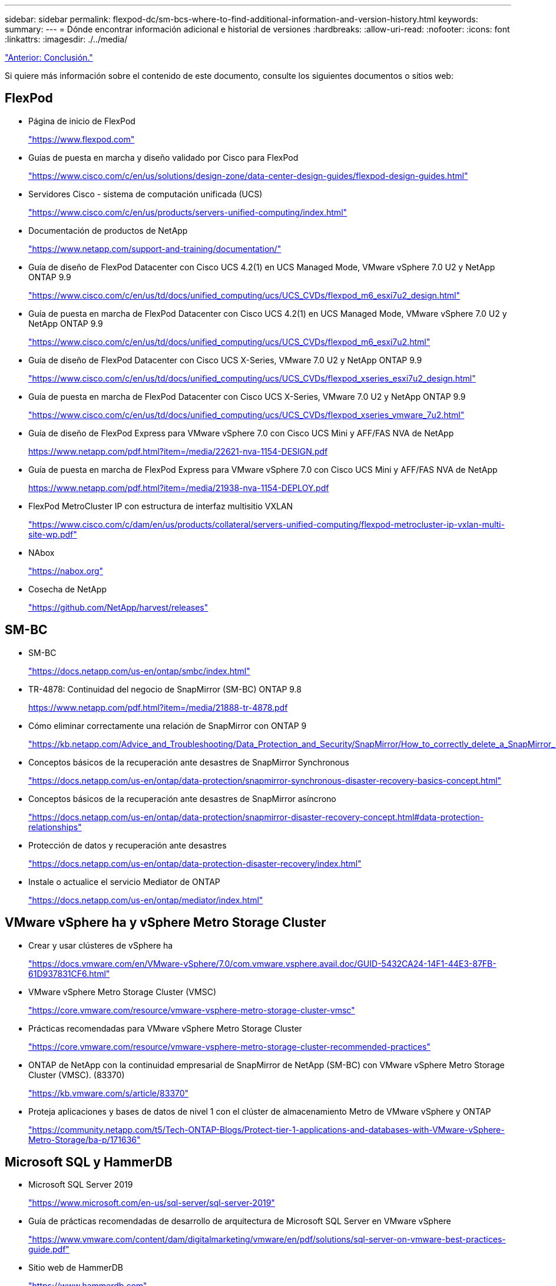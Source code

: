 ---
sidebar: sidebar 
permalink: flexpod-dc/sm-bcs-where-to-find-additional-information-and-version-history.html 
keywords:  
summary:  
---
= Dónde encontrar información adicional e historial de versiones
:hardbreaks:
:allow-uri-read: 
:nofooter: 
:icons: font
:linkattrs: 
:imagesdir: ./../media/


link:sm-bcs-conclusion.html["Anterior: Conclusión."]

Si quiere más información sobre el contenido de este documento, consulte los siguientes documentos o sitios web:



== FlexPod

* Página de inicio de FlexPod
+
https://www.flexpod.com["https://www.flexpod.com"^]

* Guías de puesta en marcha y diseño validado por Cisco para FlexPod
+
https://www.cisco.com/c/en/us/solutions/design-zone/data-center-design-guides/flexpod-design-guides.html["https://www.cisco.com/c/en/us/solutions/design-zone/data-center-design-guides/flexpod-design-guides.html"^]

* Servidores Cisco - sistema de computación unificada (UCS)
+
https://www.cisco.com/c/en/us/products/servers-unified-computing/index.html["https://www.cisco.com/c/en/us/products/servers-unified-computing/index.html"^]

* Documentación de productos de NetApp
+
https://www.netapp.com/support-and-training/documentation/["https://www.netapp.com/support-and-training/documentation/"^]

* Guía de diseño de FlexPod Datacenter con Cisco UCS 4.2(1) en UCS Managed Mode, VMware vSphere 7.0 U2 y NetApp ONTAP 9.9
+
https://www.cisco.com/c/en/us/td/docs/unified_computing/ucs/UCS_CVDs/flexpod_m6_esxi7u2_design.html["https://www.cisco.com/c/en/us/td/docs/unified_computing/ucs/UCS_CVDs/flexpod_m6_esxi7u2_design.html"^]

* Guía de puesta en marcha de FlexPod Datacenter con Cisco UCS 4.2(1) en UCS Managed Mode, VMware vSphere 7.0 U2 y NetApp ONTAP 9.9
+
https://www.cisco.com/c/en/us/td/docs/unified_computing/ucs/UCS_CVDs/flexpod_m6_esxi7u2.html["https://www.cisco.com/c/en/us/td/docs/unified_computing/ucs/UCS_CVDs/flexpod_m6_esxi7u2.html"^]

* Guía de diseño de FlexPod Datacenter con Cisco UCS X-Series, VMware 7.0 U2 y NetApp ONTAP 9.9
+
https://www.cisco.com/c/en/us/td/docs/unified_computing/ucs/UCS_CVDs/flexpod_xseries_esxi7u2_design.html["https://www.cisco.com/c/en/us/td/docs/unified_computing/ucs/UCS_CVDs/flexpod_xseries_esxi7u2_design.html"^]

* Guía de puesta en marcha de FlexPod Datacenter con Cisco UCS X-Series, VMware 7.0 U2 y NetApp ONTAP 9.9
+
https://www.cisco.com/c/en/us/td/docs/unified_computing/ucs/UCS_CVDs/flexpod_xseries_vmware_7u2.html["https://www.cisco.com/c/en/us/td/docs/unified_computing/ucs/UCS_CVDs/flexpod_xseries_vmware_7u2.html"^]

* Guía de diseño de FlexPod Express para VMware vSphere 7.0 con Cisco UCS Mini y AFF/FAS NVA de NetApp
+
https://www.netapp.com/pdf.html?item=/media/22621-nva-1154-DESIGN.pdf[]

* Guía de puesta en marcha de FlexPod Express para VMware vSphere 7.0 con Cisco UCS Mini y AFF/FAS NVA de NetApp
+
https://www.netapp.com/pdf.html?item=/media/21938-nva-1154-DEPLOY.pdf[]

* FlexPod MetroCluster IP con estructura de interfaz multisitio VXLAN
+
https://www.cisco.com/c/dam/en/us/products/collateral/servers-unified-computing/flexpod-metrocluster-ip-vxlan-multi-site-wp.pdf["https://www.cisco.com/c/dam/en/us/products/collateral/servers-unified-computing/flexpod-metrocluster-ip-vxlan-multi-site-wp.pdf"^]

* NAbox
+
https://nabox.org["https://nabox.org"^]

* Cosecha de NetApp
+
https://github.com/NetApp/harvest/releases["https://github.com/NetApp/harvest/releases"^]





== SM-BC

* SM-BC
+
https://docs.netapp.com/us-en/ontap/smbc/index.html["https://docs.netapp.com/us-en/ontap/smbc/index.html"^]

* TR-4878: Continuidad del negocio de SnapMirror (SM-BC) ONTAP 9.8
+
https://www.netapp.com/pdf.html?item=/media/21888-tr-4878.pdf["https://www.netapp.com/pdf.html?item=/media/21888-tr-4878.pdf"^]

* Cómo eliminar correctamente una relación de SnapMirror con ONTAP 9
+
https://kb.netapp.com/Advice_and_Troubleshooting/Data_Protection_and_Security/SnapMirror/How_to_correctly_delete_a_SnapMirror_relationship_ONTAP_9["https://kb.netapp.com/Advice_and_Troubleshooting/Data_Protection_and_Security/SnapMirror/How_to_correctly_delete_a_SnapMirror_relationship_ONTAP_9"^]

* Conceptos básicos de la recuperación ante desastres de SnapMirror Synchronous
+
https://docs.netapp.com/us-en/ontap/data-protection/snapmirror-synchronous-disaster-recovery-basics-concept.html["https://docs.netapp.com/us-en/ontap/data-protection/snapmirror-synchronous-disaster-recovery-basics-concept.html"^]

* Conceptos básicos de la recuperación ante desastres de SnapMirror asíncrono
+
https://docs.netapp.com/us-en/ontap/data-protection/snapmirror-disaster-recovery-concept.html["https://docs.netapp.com/us-en/ontap/data-protection/snapmirror-disaster-recovery-concept.html#data-protection-relationships"^]

* Protección de datos y recuperación ante desastres
+
https://docs.netapp.com/us-en/ontap/data-protection-disaster-recovery/index.html["https://docs.netapp.com/us-en/ontap/data-protection-disaster-recovery/index.html"^]

* Instale o actualice el servicio Mediator de ONTAP
+
https://docs.netapp.com/us-en/ontap/mediator/index.html["https://docs.netapp.com/us-en/ontap/mediator/index.html"^]





== VMware vSphere ha y vSphere Metro Storage Cluster

* Crear y usar clústeres de vSphere ha
+
https://docs.vmware.com/en/VMware-vSphere/7.0/com.vmware.vsphere.avail.doc/GUID-5432CA24-14F1-44E3-87FB-61D937831CF6.html["https://docs.vmware.com/en/VMware-vSphere/7.0/com.vmware.vsphere.avail.doc/GUID-5432CA24-14F1-44E3-87FB-61D937831CF6.html"^]

* VMware vSphere Metro Storage Cluster (VMSC)
+
https://core.vmware.com/resource/vmware-vsphere-metro-storage-cluster-vmsc["https://core.vmware.com/resource/vmware-vsphere-metro-storage-cluster-vmsc"^]

* Prácticas recomendadas para VMware vSphere Metro Storage Cluster
+
https://core.vmware.com/resource/vmware-vsphere-metro-storage-cluster-recommended-practices["https://core.vmware.com/resource/vmware-vsphere-metro-storage-cluster-recommended-practices"^]

* ONTAP de NetApp con la continuidad empresarial de SnapMirror de NetApp (SM-BC) con VMware vSphere Metro Storage Cluster (VMSC). (83370)
+
https://kb.vmware.com/s/article/83370["https://kb.vmware.com/s/article/83370"^]

* Proteja aplicaciones y bases de datos de nivel 1 con el clúster de almacenamiento Metro de VMware vSphere y ONTAP
+
https://community.netapp.com/t5/Tech-ONTAP-Blogs/Protect-tier-1-applications-and-databases-with-VMware-vSphere-Metro-Storage/ba-p/171636["https://community.netapp.com/t5/Tech-ONTAP-Blogs/Protect-tier-1-applications-and-databases-with-VMware-vSphere-Metro-Storage/ba-p/171636"^]





== Microsoft SQL y HammerDB

* Microsoft SQL Server 2019
+
https://www.microsoft.com/en-us/sql-server/sql-server-2019["https://www.microsoft.com/en-us/sql-server/sql-server-2019"^]

* Guía de prácticas recomendadas de desarrollo de arquitectura de Microsoft SQL Server en VMware vSphere
+
https://www.vmware.com/content/dam/digitalmarketing/vmware/en/pdf/solutions/sql-server-on-vmware-best-practices-guide.pdf["https://www.vmware.com/content/dam/digitalmarketing/vmware/en/pdf/solutions/sql-server-on-vmware-best-practices-guide.pdf"^]

* Sitio web de HammerDB
+
https://www.hammerdb.com["https://www.hammerdb.com"^]





== Matriz de compatibilidad

* Matriz de compatibilidad de hardware de Cisco UCS
+
https://ucshcltool.cloudapps.cisco.com/public/["https://ucshcltool.cloudapps.cisco.com/public/"^]

* Herramienta de matriz de interoperabilidad de NetApp
+
https://support.netapp.com/matrix/["https://support.netapp.com/matrix/"^]

* Hardware Universe de NetApp
+
https://hwu.netapp.com["https://hwu.netapp.com"^]

* Guía de compatibilidad de VMware
+
http://www.vmware.com/resources/compatibility/search.php["http://www.vmware.com/resources/compatibility/search.php"^]





== Historial de versiones

|===
| Versión | Fecha | Historial de versiones del documento 


| Versión 1.0 | Abril de 2022 | Versión inicial. 
|===